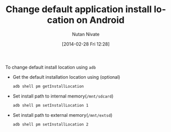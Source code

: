 #+BLOG: wordpress
#+POSTID: 18
#+DATE: [2014-02-28 Fri 12:28]
#+TITLE: Change default application install location on Android
#+AUTHOR: Nutan Nivate
#+EMAIL: nutannivate@gmail.com
#+OPTIONS: toc:nil num:nil todo:nil pri:nil tags:nil ^:nil TeX:nil
#+CATEGORY: blogs
#+TAGS: android, adb
#+KEYWORDS: android, adb, pm, sdcard
#+DESCRIPTION: How to change application install location on android
#+LANGUAGE:  en


To change default install location using =adb=

- Get the default installation location using (optional)
  #+begin_src sh
  adb shell pm getInstallLocation
  #+end_src

- Set install path to internal memory(=/mnt/sdcard=)
  #+begin_src sh
  adb shell pm setInstallLocation 1
  #+end_src

- Set install path to external memory(=/mnt/extsd=)
  #+begin_src sh
  adb shell pm setInstallLocation 2
  #+end_src
